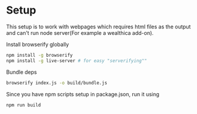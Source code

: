 * Setup

This setup is to work with webpages which requires html files as the
output and can't run node server(For example a wealthica add-on).

Install browserify globally
#+begin_src sh
npm install -g browserify
npm install -g live-server # for easy "serverifying""
#+end_src

Bundle deps
#+begin_src sh
browserify index.js -o build/bundle.js
#+end_src

Since you have npm scripts setup in package.json, run it using
#+begin_src sh
npm run build
#+end_src
